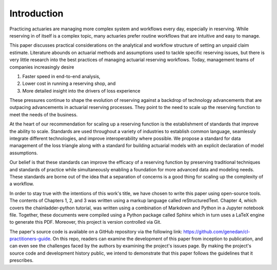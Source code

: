 Introduction
============

Practicing actuaries are managing more complex system and workflows every day, especially in reserving. While reserving in of itself is a complex topic, many actuaries prefer routine workflows that are intuitive and easy to manage.

This paper discusses practical considerations on the analytical and workflow structure of setting an unpaid claim estimate. Literature abounds on actuarial methods and assumptions used to tackle specific reserving issues, but there is very little research into the best practices of managing actuarial reserving workflows. Today, management teams of companies increasingly desire

1.	Faster speed in end-to-end analysis,
2.	Lower cost in running a reserving shop, and
3.	More detailed insight into the drivers of loss experience

These pressures continue to shape the evolution of reserving against a backdrop of technology advancements that are outpacing advancements in actuarial reserving processes.  They point to the need to scale up the reserving function to meet the needs of the business.

At the heart of our recommendation for scaling up a reserving function is the establishment of standards that improve the ability to scale. Standards are used throughout a variety of industries to establish common language, seamlessly integrate different technologies, and improve interoperability where possible. We propose a standard for data management of the loss triangle along with a standard for building actuarial models with an explicit declaration of model assumptions.

Our belief is that these standards can improve the efficacy of a reserving function by preserving traditional techniques and standards of practice while simultaneously enabling a foundation for more advanced data and modeling needs.  These standards are borne out of the idea that a separation of concerns is a good thing for scaling up the complexity of a workflow.

In order to stay true with the intentions of this work's title, we have chosen to write this paper using
open-source tools. The contents of Chapters 1, 2, and 3 was written using a markup language called reStructuredText.
Chapter 4, which covers the chainladder-python tutorial, was written using a combination of Markdown and Python in
a Jupyter notebook file. Together, these documents were compiled using a Python package called Sphinx which in turn
uses a LaTeX engine to generate this PDF. Moreover, this project is version controlled via Git.

The paper's source code is available on a GitHub repository via the following link: https://github.com/genedan/cl-practitioners-guide. On this repo, readers can examine the development of this paper from inception
to publication, and can even see the challenges faced by the authors by examining the project's issues page. By making
the project's source code and development history public, we intend to demonstrate that this paper follows the
guidelines that it prescribes.